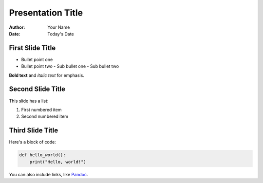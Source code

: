 Presentation Title
==================

:author: Your Name
:date: Today's Date

First Slide Title
-----------------

- Bullet point one
- Bullet point two
  - Sub bullet one
  - Sub bullet two

**Bold text** and *italic text* for emphasis.

Second Slide Title
------------------

This slide has a list:

1. First numbered item
2. Second numbered item

.. image:: https://example.com/path/to/image.jpg
   :alt: Sample Image

Third Slide Title
-----------------

Here's a block of code:

.. code-block:: python

   def hello_world():
       print("Hello, world!")

You can also include links, like `Pandoc <https://pandoc.org>`_.

